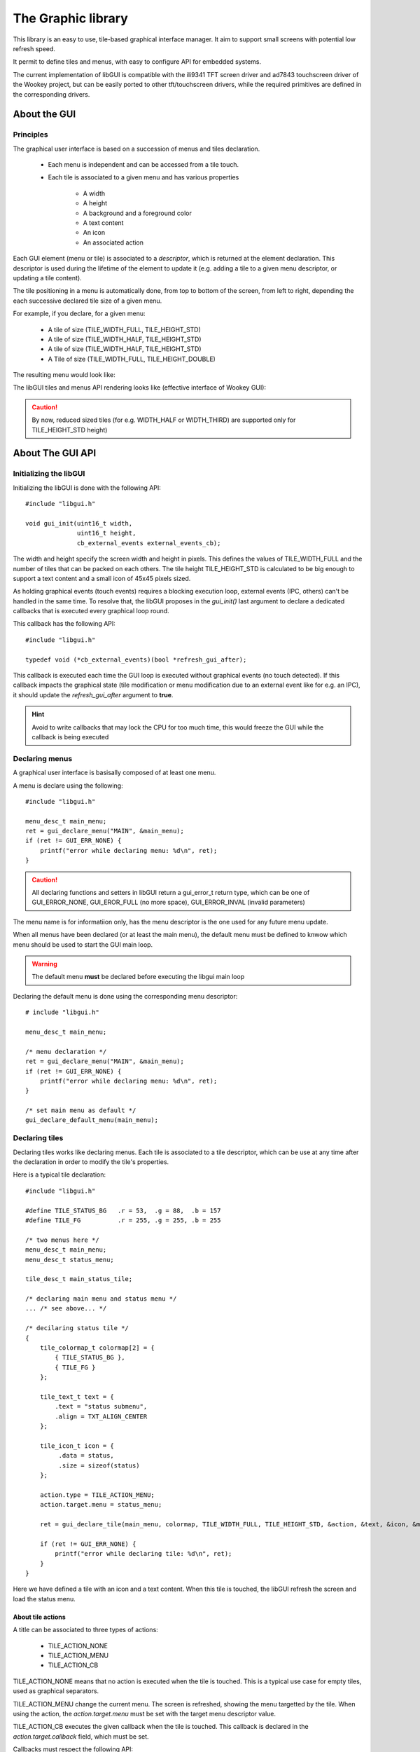 The Graphic library
===================

This library is an easy to use, tile-based graphical interface manager. It aim
to support small screens with potential low refresh speed.

It permit to define tiles and menus, with easy to configure API for embedded
systems.

The current implementation of libGUI is compatible with the ili9341 TFT screen
driver and ad7843 touchscreen driver of the Wookey project, but can be easily
ported to other tft/touchscreen drivers, while the required primitives are
defined in the corresponding drivers.


About the GUI
-------------

Principles
""""""""""

The graphical user interface is based on a succession of menus and tiles
declaration.

   * Each menu is independent and can be accessed from a tile touch.
   * Each tile is associated to a given menu and has various properties

      * A width
      * A height
      * A background and a foreground color
      * A text content
      * An icon
      * An associated action

Each GUI element (menu or tile) is associated to a *descriptor*, which is
returned at the element declaration. This descriptor is used during the
lifetime of the element to update it (e.g. adding a tile to a given menu
descriptor, or updating a tile content).

The tile positioning in a menu is automatically done, from top to bottom of
the screen, from left to right, depending the each successive declared tile
size of a given menu.

For example, if you declare, for a given menu:

   * A tile of size (TILE_WIDTH_FULL, TILE_HEIGHT_STD)
   * A tile of size (TILE_WIDTH_HALF, TILE_HEIGHT_STD)
   * A tile of size (TILE_WIDTH_HALF, TILE_HEIGHT_STD)
   * A Tile of size (TILE_WIDTH_FULL, TILE_HEIGHT_DOUBLE)

The resulting menu would look like:

.. raw:: html

   <center><pre>
   +-----------+
   |           |
   |  tile 1   |
   +-----+-----+
   |     |     |
   | t 2 | t 3 |
   +-----+-----+
   |           |
   |  tile 4   |
   |           |
   |           |
   +-----------+
   </center></pre>


The libGUI tiles and menus API rendering looks like (effective interface of Wookey GUI):

.. figure:: img/examples.png
    :width: 50%
    :align: center
    :alt: Examples of GUI usage
    :figclass: align-center

.. caution::
   By now, reduced sized tiles (for e.g. WIDTH_HALF or WIDTH_THIRD) are supported only for TILE_HEIGHT_STD height)



About The GUI API
-----------------

Initializing the libGUI
"""""""""""""""""""""""

Initializing the libGUI is done with the following API::

   #include "libgui.h"

   void gui_init(uint16_t width,
                 uint16_t height,
                 cb_external_events external_events_cb);

The width and height specify the screen width and height in pixels. This
defines the values of TILE_WIDTH_FULL and the number of tiles that can be
packed on each others. The tile height TILE_HEIGHT_STD is calculated to be big
enough to support a text content and a small icon of 45x45 pixels sized.

As holding graphical events (touch events) requires a blocking execution loop,
external events (IPC, others) can't be handled in the same time. To resolve
that, the libGUI proposes in the *gui_init()* last argument to declare a
dedicated callbacks that is executed every graphical loop round.

This callback has the following API::

   #include "libgui.h"

   typedef void (*cb_external_events)(bool *refresh_gui_after);

This callback is executed each time the GUI loop is executed without graphical
events (no touch detected). If this callback impacts the graphical state (tile
modification or menu modification due to an external event like for e.g. an
IPC), it should update the *refresh_gui_after* argument to **true**.

.. hint::
   Avoid to write callbacks that may lock the CPU for too much time, this would
   freeze the GUI while the callback is being executed

Declaring menus
"""""""""""""""

A graphical user interface is basisally composed of at least one menu.

A menu is declare using the following::

   #include "libgui.h"

   menu_desc_t main_menu;
   ret = gui_declare_menu("MAIN", &main_menu);
   if (ret != GUI_ERR_NONE) {
       printf("error while declaring menu: %d\n", ret);
   }


.. caution::
   All declaring functions and setters in libGUI return a gui_error_t return
   type, which can be one of GUI_ERROR_NONE, GUI_EROR_FULL (no more space),
   GUI_ERROR_INVAL (invalid parameters)


The menu name is for informatiion only, has the menu descriptor is the one used
for any future menu update.

When all menus have been declared (or at least the main menu), the default menu
must be defined to knwow which menu should be used to start the GUI main loop.

.. warning::
   The default menu **must** be declared before executing the libgui main loop

Declaring the default menu is done using the corresponding menu descriptor::

   # include "libgui.h"

   menu_desc_t main_menu;

   /* menu declaration */
   ret = gui_declare_menu("MAIN", &main_menu);
   if (ret != GUI_ERR_NONE) {
       printf("error while declaring menu: %d\n", ret);
   }

   /* set main menu as default */
   gui_declare_default_menu(main_menu);


Declaring tiles
"""""""""""""""

Declaring tiles works like declaring menus. Each tile is associated to a tile
descriptor, which can be use at any time after the declaration in order to
modify the tile's properties.

Here is a typical tile declaration::

   #include "libgui.h"

   #define TILE_STATUS_BG   .r = 53,  .g = 88,  .b = 157
   #define TILE_FG          .r = 255, .g = 255, .b = 255

   /* two menus here */
   menu_desc_t main_menu;
   menu_desc_t status_menu;

   tile_desc_t main_status_tile;

   /* declaring main menu and status menu */
   ... /* see above... */

   /* decilaring status tile */
   {
       tile_colormap_t colormap[2] = {
           { TILE_STATUS_BG },
           { TILE_FG }
       };

       tile_text_t text = {
           .text = "status submenu",
           .align = TXT_ALIGN_CENTER
       };

       tile_icon_t icon = {
            .data = status,
            .size = sizeof(status)
       };

       action.type = TILE_ACTION_MENU;
       action.target.menu = status_menu;

       ret = gui_declare_tile(main_menu, colormap, TILE_WIDTH_FULL, TILE_HEIGHT_STD, &action, &text, &icon, &main_status_tile);

       if (ret != GUI_ERR_NONE) {
           printf("error while declaring tile: %d\n", ret);
       }
   }


Here we have defined a tile with an icon and a text content. When this tile
is touched, the libGUI refresh the screen and load the status menu.

About tile actions
^^^^^^^^^^^^^^^^^^

A title can be associated to three types of actions:

   * TILE_ACTION_NONE
   * TILE_ACTION_MENU
   * TILE_ACTION_CB

TILE_ACTION_NONE means that no action is executed when the tile is touched.
This is a typical use case for empty tiles, used as graphical separators.

TILE_ACTION_MENU change the current menu. The screen is refreshed, showing
the menu targetted by the tile. When using the action, the *action.target.menu*
must be set with the target menu descriptor value.

TILE_ACTION_CB executes the given callback when the tile is touched. This
callback is declared in the *action.target.callback* field, which must be set.

Callbacks must respect the following API::

   typedef void (*gui_callback_t)(tile_desc_t tile);

.. warning::
   This callback is different from the *external events callback* and is
   executed as a trigger on touchscreen events

The callback knows which tile has been touched as it get back the tile
descriptor as first argument. The callback may:

   * execute non-graphical content (sending or receiving IPCs, updating another
     driver or service component)
   * execute graphic content. In that later case, the callback should inform
     the GUI that a refresh is requested at the end of the callback execution,
     using the *gui_force_refresh()* API call.

.. warning::
   gui_force_refresh() immediatly reload  the current menu content on the
   screen. Any callback manipulating the screen content must finish the
   interaction with the user before executing gui_force_refresh()

.. danger::
   When using IPC, be careful to avoid slowpaths that may be user-visible, as
   the GUI is frozzen during the overall callback execution

About tile text
^^^^^^^^^^^^^^^

A tile can have:

   * No text at all. In that case, the text argument of the tile declaration
     should be null
   * A text content. In that case, the text argument must hold a text conent
     including:

      * a string
      * a text alignment (TXT_ALIGN_LEFT, TXT_ALIGN_CENTER or TXT_ALIGN_LEFT)

Text informations are set in the tile_text_t structure that is passed to the
tile declaration function. If the tile hold no text, the argument is null.

About tile icon
^^^^^^^^^^^^^^^

A tile can hold an icon. This icon is fixed to 45x45 pixels size. Icons must be
in RLE (Run-Length Encoding) format. This format permit to highly compress
basic images such as icons without loss.

The RLE converter is distributed in the libGUI sources, under the
**tools/convert_logo.pl** file.

**Best way to generate clean RLE images**

   * First, select your logo. Avoid to use complex figures, which may generate
     big header files.
   * In your editor (for e.g. gimp) use an indexed colormap. Reducing the
     number of color to a reduced number also reduce the size of the icon. The
     usage of indexed colormap reduce the impact of the successive color
     approximation of the RLE converter
   * Choose a reasonable number of colors in your colormap (from 2 to 5, 8...)
   * Check that the icon correspond to what you want
   * Update the icon size to 45x45 pixels. You can use the method you whish,
     while the result is based on this image size
   * Export your logo in a PNG figure
   * Execute *./tools/convert_logo.pl <your_image>*

**Including your icon**

The execution of the RLE converter generate the resulting C header in stdout.
You can save the output in a C header file and rename the fields prefixes if
you which (beware to keep the same suffixes).

.. hint::
   Instead of renaming the prefix, you can properly name your PNG figure to
   directly generate the correct variables prefix for your header file

.. danger::
   Take a great care to avoid too complex image or too big colormap. The
   resulting RLE image may be huge! Check the size of the generated header file

Now that your icon has been included in the sources of your application, you
can declare it while declaring the corresponding tile. Given an icon named
*lock.png* ::

   #include "icons/lock.h"

   [...]

   tile_icon_t icon = {
        .data = lock,
        .size = sizeof(lock)
   };

   action.type = TILE_ACTION_CB;
   action.target.callback = my_lock_callback;

   ret = gui_declare_tile(main_menu, colormap, TILE_WIDTH_FULL, TILE_HEIGHT_STD, &action, 0, &icon, &main_status_tile);

   if (ret != GUI_ERR_NONE) {
       printf("error while declaring tile: %d\n", ret);
   }


Handling dynamicity
"""""""""""""""""""

Graphical components dynamicity permit to modify the properties of tiles (menus
properties can't be updated). As long as the GUI main loop is executed, it is
possible to change any tile properties through:

   * the external events callback
   * any of the tiles callbacks

The following fields of a tile can be changed:

   * the text field (modifying, removing or adding a text content)
   * the icon field (modyfing, removing or adding an icon content)

.. warning::
   If the modification is done in a tile of the current menu, the callback
   should request a menu refresh. In the case of external_events_callback, just
   update the *refresh_gui_after* argument. For tiles callback, call
   gui_force_refresh()

It is also possible to change the current menu as a result of a non-graphical
event (e.g. a received IPC). This can be done, in the external events callback,
through a call to *gui_set_menu()* ::

   static menu_desc_t lock_menu;

   /* initializing menus and tiles */
   uint8_t init_gui(void) {
       [...]
   }

   /* handling various external events, asynchronously */
   void my_external_event_callback(bool *refresh_gui)
   {
       uint8_t ret:
       char    mybuf[4];
       [...]
       ret = sys_ipc(IPC_RECV_ASYNC, id_othertask, 4, &mybuf);
       if (ret == SYS_E_DONE) {
           if (mybuf[0] == REQ_GOTO_MENULOCK) {
              gui_set_menu(lock_menu);
              *refresh_gui = true;
           }
       }
   }

Executing the main GUI loop
"""""""""""""""""""""""""""

Executing the main loop is basically a while loop on GUI event, executing the
*gui_get_events()* function. A basic usage is the following::

   while (1) {
      gui_get_events();
   }

Miscellaneous
"""""""""""""

The libGUI permits to temporary lock the touchscreen, avoiding any user
interaction. This is done by calling the following function::

   gui_lock_touch();

The touchscreen can then be unlocked by a call to::

   gui_unlock_touch();

.. warning::
   Unlocking the touchscreen must be done through an external event handled by
   the external events callback, as no more touch event is receive

These two function permit to lock the screen during critical phases of the
device execution. They can be executed in association with a dedicated lock
menu which is only reachable through a call to gui_set_menu().


LibGUI FAQ
----------

- **Is the libGUI responsible for tft and touch driver init ?**

No. This library is not responsible for the driver initialization as the libGUI
has no early_init phase.
The task is responsible for early initialize and initialize the TFT and Touch
drivers, and associated devices (e.g. SPI bus).

- **Is the libGUI can print-out icons bigger or smaller than 45x45 ?**

Not this version. Although, if you which to print splash screens, you can
directly call the driver primitive to print out an RLE image. The ili9341
driver support tft_rle_image() API which permit to print an RLE image on the
screen.

- **What is the maximum number of menus ?**

The maximum number of menus is configureable in the libGUI dediated config
entry. A reasonable value should be arround 10

- **What is the maximum number of tiles ?**

The maximum number of tiles is configureable in the libGUI dediated config
entry. A reasonable value should be arround 30. Remeber that a tile structure
is big and increasing the number of allowed tiles may impact the memory size of
the generated application.
